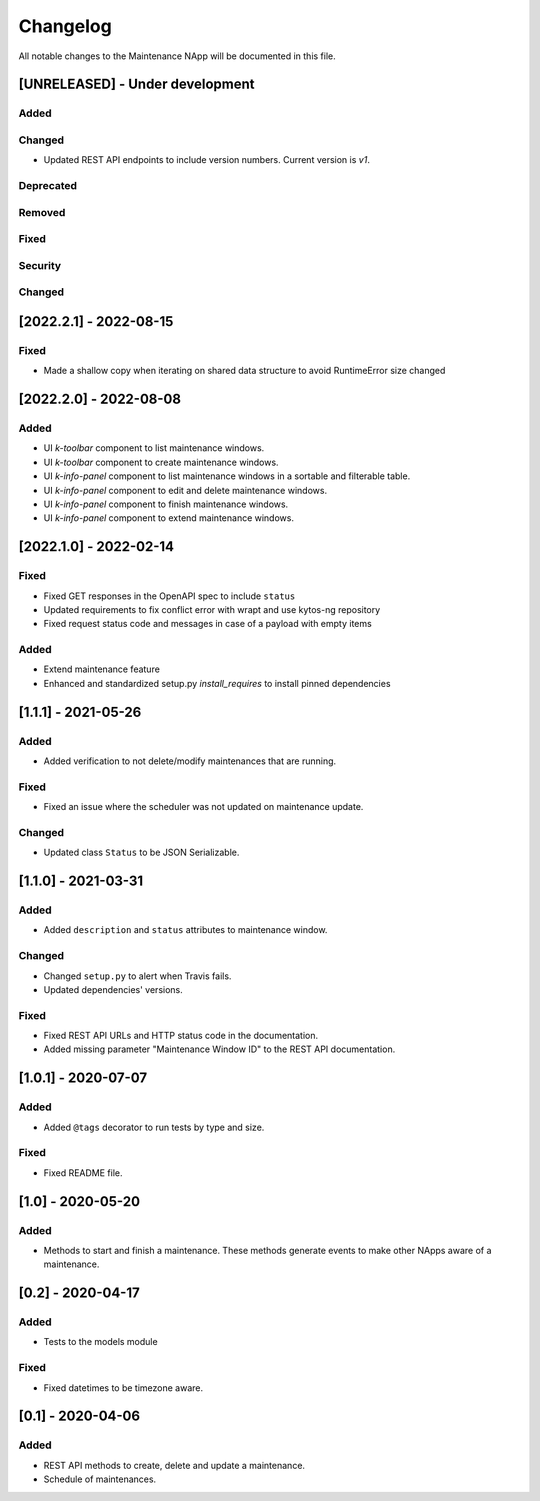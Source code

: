 #########
Changelog
#########
All notable changes to the Maintenance NApp will be documented in this file.

[UNRELEASED] - Under development
********************************
Added
=====

Changed
=======

- Updated REST API endpoints to include version numbers. Current version is `\v1`.

Deprecated
==========

Removed
=======

Fixed
=====

Security
========

Changed
=======

[2022.2.1] - 2022-08-15
***********************

Fixed
=====
- Made a shallow copy when iterating on shared data structure to avoid RuntimeError size changed


[2022.2.0] - 2022-08-08
***********************

Added
=====
- UI `k-toolbar` component to list maintenance windows.
- UI `k-toolbar` component to create maintenance windows.  
- UI `k-info-panel` component to list maintenance windows in a sortable and filterable table.
- UI `k-info-panel` component to edit and delete maintenance windows.
- UI `k-info-panel` component to finish maintenance windows.
- UI `k-info-panel` component to extend maintenance windows.


[2022.1.0] - 2022-02-14
***********************

Fixed
=====
- Fixed GET responses in the OpenAPI spec to include ``status``
- Updated requirements to fix conflict error with wrapt and use kytos-ng repository
- Fixed request status code and messages in case of a payload with empty items

Added
=====
- Extend maintenance feature
- Enhanced and standardized setup.py `install_requires` to install pinned dependencies


[1.1.1] - 2021-05-26
********************

Added
=====
- Added verification to not delete/modify maintenances that are running.

Fixed
=====
- Fixed an issue where the scheduler was not updated on maintenance update.

Changed
=======
- Updated class ``Status`` to be JSON Serializable.



[1.1.0] - 2021-03-31
********************

Added
=====
- Added ``description`` and ``status`` attributes to maintenance window.

Changed
=======
- Changed ``setup.py`` to alert when Travis fails.
- Updated dependencies' versions.

Fixed
=====
- Fixed REST API URLs and HTTP status code in the documentation.
- Added missing parameter "Maintenance Window ID" to the REST API documentation.


[1.0.1] - 2020-07-07
********************

Added
=====
- Added ``@tags`` decorator to run tests by type and size.

Fixed
=====
- Fixed README file.


[1.0] - 2020-05-20
******************

Added
=====
- Methods to start and finish a maintenance. These methods generate events
  to make other NApps aware of a maintenance.


[0.2] - 2020-04-17
******************

Added
=====
- Tests to the models module

Fixed
=====
- Fixed datetimes to be timezone aware.


[0.1] - 2020-04-06
******************

Added
=====
- REST API methods to create, delete and update a maintenance.
- Schedule of maintenances.
